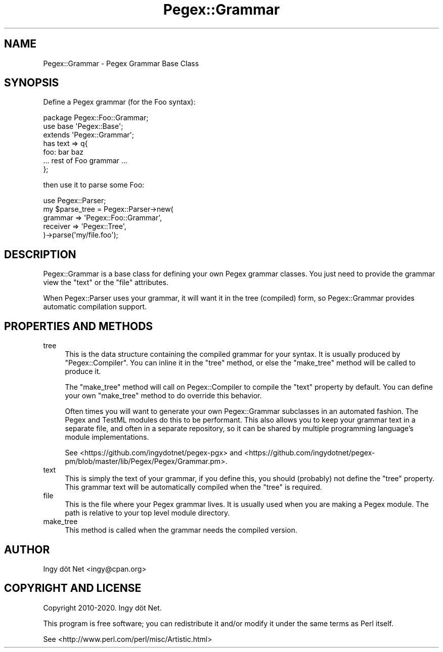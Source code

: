 .\" Automatically generated by Pod::Man 4.11 (Pod::Simple 3.35)
.\"
.\" Standard preamble:
.\" ========================================================================
.de Sp \" Vertical space (when we can't use .PP)
.if t .sp .5v
.if n .sp
..
.de Vb \" Begin verbatim text
.ft CW
.nf
.ne \\$1
..
.de Ve \" End verbatim text
.ft R
.fi
..
.\" Set up some character translations and predefined strings.  \*(-- will
.\" give an unbreakable dash, \*(PI will give pi, \*(L" will give a left
.\" double quote, and \*(R" will give a right double quote.  \*(C+ will
.\" give a nicer C++.  Capital omega is used to do unbreakable dashes and
.\" therefore won't be available.  \*(C` and \*(C' expand to `' in nroff,
.\" nothing in troff, for use with C<>.
.tr \(*W-
.ds C+ C\v'-.1v'\h'-1p'\s-2+\h'-1p'+\s0\v'.1v'\h'-1p'
.ie n \{\
.    ds -- \(*W-
.    ds PI pi
.    if (\n(.H=4u)&(1m=24u) .ds -- \(*W\h'-12u'\(*W\h'-12u'-\" diablo 10 pitch
.    if (\n(.H=4u)&(1m=20u) .ds -- \(*W\h'-12u'\(*W\h'-8u'-\"  diablo 12 pitch
.    ds L" ""
.    ds R" ""
.    ds C` ""
.    ds C' ""
'br\}
.el\{\
.    ds -- \|\(em\|
.    ds PI \(*p
.    ds L" ``
.    ds R" ''
.    ds C`
.    ds C'
'br\}
.\"
.\" Escape single quotes in literal strings from groff's Unicode transform.
.ie \n(.g .ds Aq \(aq
.el       .ds Aq '
.\"
.\" If the F register is >0, we'll generate index entries on stderr for
.\" titles (.TH), headers (.SH), subsections (.SS), items (.Ip), and index
.\" entries marked with X<> in POD.  Of course, you'll have to process the
.\" output yourself in some meaningful fashion.
.\"
.\" Avoid warning from groff about undefined register 'F'.
.de IX
..
.nr rF 0
.if \n(.g .if rF .nr rF 1
.if (\n(rF:(\n(.g==0)) \{\
.    if \nF \{\
.        de IX
.        tm Index:\\$1\t\\n%\t"\\$2"
..
.        if !\nF==2 \{\
.            nr % 0
.            nr F 2
.        \}
.    \}
.\}
.rr rF
.\" ========================================================================
.\"
.IX Title "Pegex::Grammar 3"
.TH Pegex::Grammar 3 "2020-02-13" "perl v5.30.3" "User Contributed Perl Documentation"
.\" For nroff, turn off justification.  Always turn off hyphenation; it makes
.\" way too many mistakes in technical documents.
.if n .ad l
.nh
.SH "NAME"
Pegex::Grammar \- Pegex Grammar Base Class
.SH "SYNOPSIS"
.IX Header "SYNOPSIS"
Define a Pegex grammar (for the Foo syntax):
.PP
.Vb 3
\&    package Pegex::Foo::Grammar;
\&    use base \*(AqPegex::Base\*(Aq;
\&    extends \*(AqPegex::Grammar\*(Aq;
\&
\&    has text => q{
\&    foo: bar baz
\&    ... rest of Foo grammar ...
\&    };
.Ve
.PP
then use it to parse some Foo:
.PP
.Vb 5
\&    use Pegex::Parser;
\&    my $parse_tree = Pegex::Parser\->new(
\&        grammar => \*(AqPegex::Foo::Grammar\*(Aq,
\&        receiver => \*(AqPegex::Tree\*(Aq,
\&    )\->parse(\*(Aqmy/file.foo\*(Aq);
.Ve
.SH "DESCRIPTION"
.IX Header "DESCRIPTION"
Pegex::Grammar is a base class for defining your own Pegex grammar classes.
You just need to provide the grammar view the \f(CW\*(C`text\*(C'\fR or the \f(CW\*(C`file\*(C'\fR
attributes.
.PP
When Pegex::Parser uses your grammar, it will want it in the tree
(compiled) form, so Pegex::Grammar provides automatic compilation support.
.SH "PROPERTIES AND METHODS"
.IX Header "PROPERTIES AND METHODS"
.IP "tree" 4
.IX Item "tree"
This is the data structure containing the compiled grammar for your syntax. It
is usually produced by \f(CW\*(C`Pegex::Compiler\*(C'\fR. You can inline it in the \f(CW\*(C`tree\*(C'\fR
method, or else the \f(CW\*(C`make_tree\*(C'\fR method will be called to produce it.
.Sp
The \f(CW\*(C`make_tree\*(C'\fR method will call on Pegex::Compiler to compile the \f(CW\*(C`text\*(C'\fR
property by default. You can define your own \f(CW\*(C`make_tree\*(C'\fR method to do
override this behavior.
.Sp
Often times you will want to generate your own Pegex::Grammar subclasses in an
automated fashion. The Pegex and TestML modules do this to be performant. This
also allows you to keep your grammar text in a separate file, and often in a
separate repository, so it can be shared by multiple programming language's
module implementations.
.Sp
See
<https://github.com/ingydotnet/pegex\-pgx> and <https://github.com/ingydotnet/pegex\-pm/blob/master/lib/Pegex/Pegex/Grammar.pm>.
.IP "text" 4
.IX Item "text"
This is simply the text of your grammar, if you define this, you should
(probably) not define the \f(CW\*(C`tree\*(C'\fR property. This grammar text will be
automatically compiled when the \f(CW\*(C`tree\*(C'\fR is required.
.IP "file" 4
.IX Item "file"
This is the file where your Pegex grammar lives. It is usually used when you
are making a Pegex module. The path is relative to your top level module
directory.
.IP "make_tree" 4
.IX Item "make_tree"
This method is called when the grammar needs the compiled version.
.SH "AUTHOR"
.IX Header "AUTHOR"
Ingy döt Net <ingy@cpan.org>
.SH "COPYRIGHT AND LICENSE"
.IX Header "COPYRIGHT AND LICENSE"
Copyright 2010\-2020. Ingy döt Net.
.PP
This program is free software; you can redistribute it and/or modify it under
the same terms as Perl itself.
.PP
See <http://www.perl.com/perl/misc/Artistic.html>
